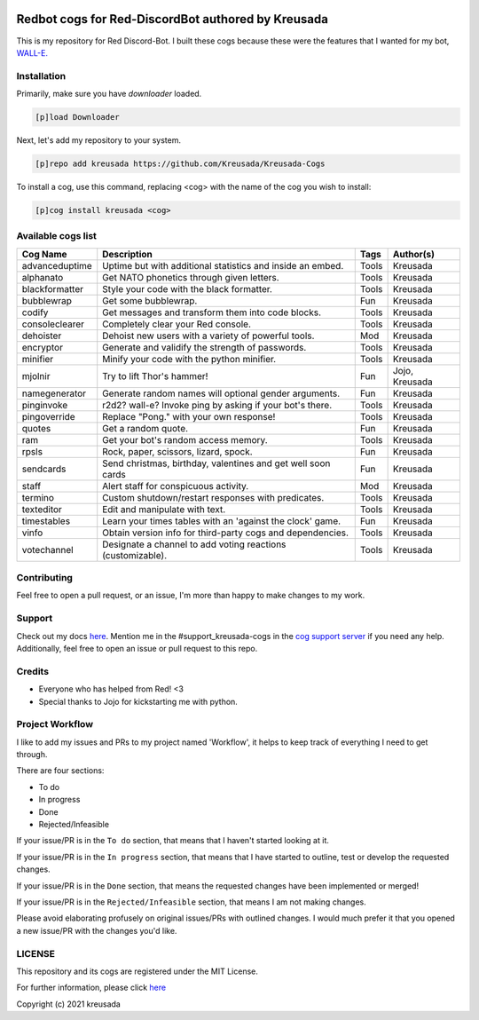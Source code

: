 .. image:: /.github/resources/kreusadacogs-artwork.png

===================================================
Redbot cogs for Red-DiscordBot authored by Kreusada
===================================================

This is my repository for Red Discord-Bot. I built these cogs because these were the features that I wanted for my bot, `WALL-E. <https://discord.com/oauth2/authorize?client_id=766580519000473640&scope=bot&permissions=8>`_

------------
Installation
------------

Primarily, make sure you have `downloader` loaded. 

.. code-block:: ini

    [p]load Downloader

Next, let's add my repository to your system.

.. code-block:: ini

    [p]repo add kreusada https://github.com/Kreusada/Kreusada-Cogs

To install a cog, use this command, replacing <cog> with the name of the cog you wish to install:

.. code-block:: ini

    [p]cog install kreusada <cog>

-------------------
Available cogs list
-------------------

+-----------------+--------------------------------------------------------------+---------+----------------+
| Cog Name        | Description                                                  | Tags    | Author(s)      |
+=================+==============================================================+=========+================+
| advanceduptime  | Uptime but with additional statistics and inside an embed.   | Tools   | Kreusada       |
+-----------------+--------------------------------------------------------------+---------+----------------+
| alphanato       | Get NATO phonetics through given letters.                    | Tools   | Kreusada       |
+-----------------+--------------------------------------------------------------+---------+----------------+
| blackformatter  | Style your code with the black formatter.                    | Tools   | Kreusada       |
+-----------------+--------------------------------------------------------------+---------+----------------+
| bubblewrap      | Get some bubblewrap.                                         | Fun     | Kreusada       |
+-----------------+--------------------------------------------------------------+---------+----------------+
| codify          | Get messages and transform them into code blocks.            | Tools   | Kreusada       |
+-----------------+--------------------------------------------------------------+---------+----------------+
| consoleclearer  | Completely clear your Red console.                           | Tools   | Kreusada       |
+-----------------+--------------------------------------------------------------+---------+----------------+
| dehoister       | Dehoist new users with a variety of powerful tools.          | Mod     | Kreusada       |
+-----------------+--------------------------------------------------------------+---------+----------------+
| encryptor       | Generate and validify the strength of passwords.             | Tools   | Kreusada       |
+-----------------+--------------------------------------------------------------+---------+----------------+
| minifier        | Minify your code with the python minifier.                   | Tools   | Kreusada       |
+-----------------+--------------------------------------------------------------+---------+----------------+
| mjolnir         |Try to lift Thor's hammer!                                    | Fun     | Jojo, Kreusada |
+-----------------+--------------------------------------------------------------+---------+----------------+
| namegenerator   | Generate random names will optional gender arguments.        | Fun     | Kreusada       |
+-----------------+--------------------------------------------------------------+---------+----------------+
| pinginvoke      | r2d2? wall-e? Invoke ping by asking if your bot's there.     | Tools   | Kreusada       |
+-----------------+--------------------------------------------------------------+---------+----------------+
| pingoverride    | Replace "Pong." with your own response!                      | Tools   | Kreusada       |
+-----------------+--------------------------------------------------------------+---------+----------------+
| quotes          | Get a random quote.                                          | Fun     | Kreusada       |
+-----------------+--------------------------------------------------------------+---------+----------------+
| ram             | Get your bot's random access memory.                         | Tools   | Kreusada       |
+-----------------+--------------------------------------------------------------+---------+----------------+
| rpsls           | Rock, paper, scissors, lizard, spock.                        | Fun     | Kreusada       |
+-----------------+--------------------------------------------------------------+---------+----------------+
| sendcards       | Send christmas, birthday, valentines and get well soon cards | Fun     | Kreusada       |
+-----------------+--------------------------------------------------------------+---------+----------------+
| staff           | Alert staff for   conspicuous activity.                      | Mod     | Kreusada       |
+-----------------+--------------------------------------------------------------+---------+----------------+
| termino         | Custom shutdown/restart responses with predicates.           | Tools   | Kreusada       |
+-----------------+--------------------------------------------------------------+---------+----------------+
| texteditor      | Edit and manipulate with text.                               | Tools   | Kreusada       |
+-----------------+--------------------------------------------------------------+---------+----------------+
| timestables     | Learn your times tables with an 'against the clock' game.    | Fun     | Kreusada       |
+-----------------+--------------------------------------------------------------+---------+----------------+
| vinfo           | Obtain version info for third-party cogs and dependencies.   | Tools   | Kreusada       |
+-----------------+--------------------------------------------------------------+---------+----------------+
| votechannel     | Designate a channel to add voting reactions (customizable).  | Tools   | Kreusada       |
+-----------------+--------------------------------------------------------------+---------+----------------+

------------
Contributing
------------

Feel free to open a pull request, or an issue, I'm more than happy to make changes to my work.

-------
Support
-------

Check out my docs `here <https://kreusadacogs.readthedocs.io/en/latest/>`_.
Mention me in the #support_kreusada-cogs in the `cog support server <https://discord.gg/GET4DVk>`_ if you need any help.
Additionally, feel free to open an issue or pull request to this repo.

-------
Credits
-------

* Everyone who has helped from Red! <3
* Special thanks to Jojo for kickstarting me with python.

----------------
Project Workflow
----------------

I like to add my issues and PRs to my project named 'Workflow',
it helps to keep track of everything I need to get through.

There are four sections:

* To do
* In progress
* Done
* Rejected/Infeasible

If your issue/PR is in the ``To do`` section, that means that I haven't
started looking at it. 

If your issue/PR is in the ``In progress`` section, that means that I have started to 
outline, test or develop the requested changes.

If your issue/PR is in the ``Done`` section, that means the requested changes have been implemented or merged!

If your issue/PR is in the ``Rejected/Infeasible`` section, that means I am not making changes.

Please avoid elaborating profusely on original issues/PRs with outlined changes. I would much prefer
it that you opened a new issue/PR with the changes you'd like.

-------
LICENSE
-------

This repository and its cogs are registered under the MIT License.

For further information, please click `here <https://github.com/kreusada/Kreusada-Cogs/blob/master/LICENSE>`_

Copyright (c) 2021 kreusada
